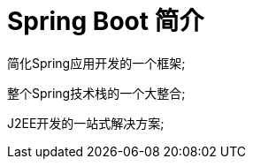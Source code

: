 [[springboot-base-overview]]
= Spring Boot 简介

简化Spring应用开发的一个框架;

整个Spring技术栈的一个大整合;

J2EE开发的一站式解决方案;















